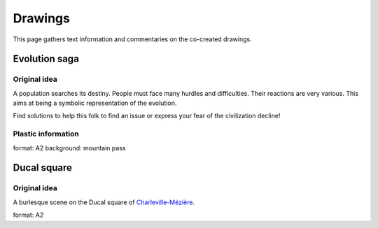 ========
Drawings
========

This page gathers text information and commentaries on the co-created drawings.

Evolution saga 
==============

Original idea
_____________

A population searches its destiny. People must face many hurdles and difficulties. Their reactions are very various. This aims at being a symbolic representation of the evolution.

Find solutions to help this folk to find an issue or express your fear of the civilization decline!

Plastic information
___________________

format: A2
background: mountain pass

Ducal square
===============

Original idea
_____________

A burlesque scene on the Ducal square of `Charleville-Mézière`_.

format: A2

.. _`Charleville-Mézière` : http://www.openstreetmap.org/?lat=49.7667&lon=4.6737&zoom=12&layers=M





